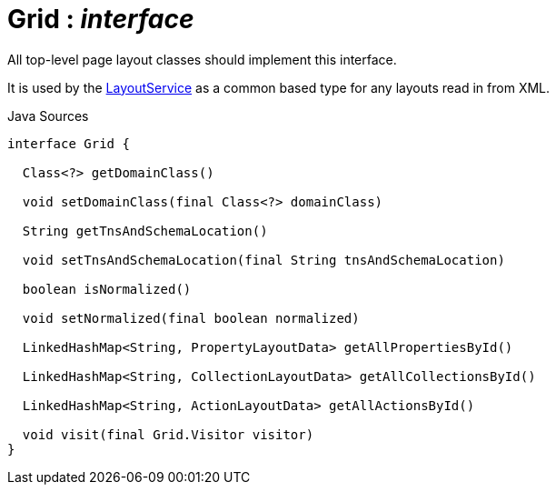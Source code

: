 = Grid : _interface_
:Notice: Licensed to the Apache Software Foundation (ASF) under one or more contributor license agreements. See the NOTICE file distributed with this work for additional information regarding copyright ownership. The ASF licenses this file to you under the Apache License, Version 2.0 (the "License"); you may not use this file except in compliance with the License. You may obtain a copy of the License at. http://www.apache.org/licenses/LICENSE-2.0 . Unless required by applicable law or agreed to in writing, software distributed under the License is distributed on an "AS IS" BASIS, WITHOUT WARRANTIES OR  CONDITIONS OF ANY KIND, either express or implied. See the License for the specific language governing permissions and limitations under the License.

All top-level page layout classes should implement this interface.

It is used by the xref:system:generated:index/applib/services/layout/LayoutService.adoc[LayoutService] as a common based type for any layouts read in from XML.

.Java Sources
[source,java]
----
interface Grid {

  Class<?> getDomainClass()

  void setDomainClass(final Class<?> domainClass)

  String getTnsAndSchemaLocation()

  void setTnsAndSchemaLocation(final String tnsAndSchemaLocation)

  boolean isNormalized()

  void setNormalized(final boolean normalized)

  LinkedHashMap<String, PropertyLayoutData> getAllPropertiesById()

  LinkedHashMap<String, CollectionLayoutData> getAllCollectionsById()

  LinkedHashMap<String, ActionLayoutData> getAllActionsById()

  void visit(final Grid.Visitor visitor)
}
----

